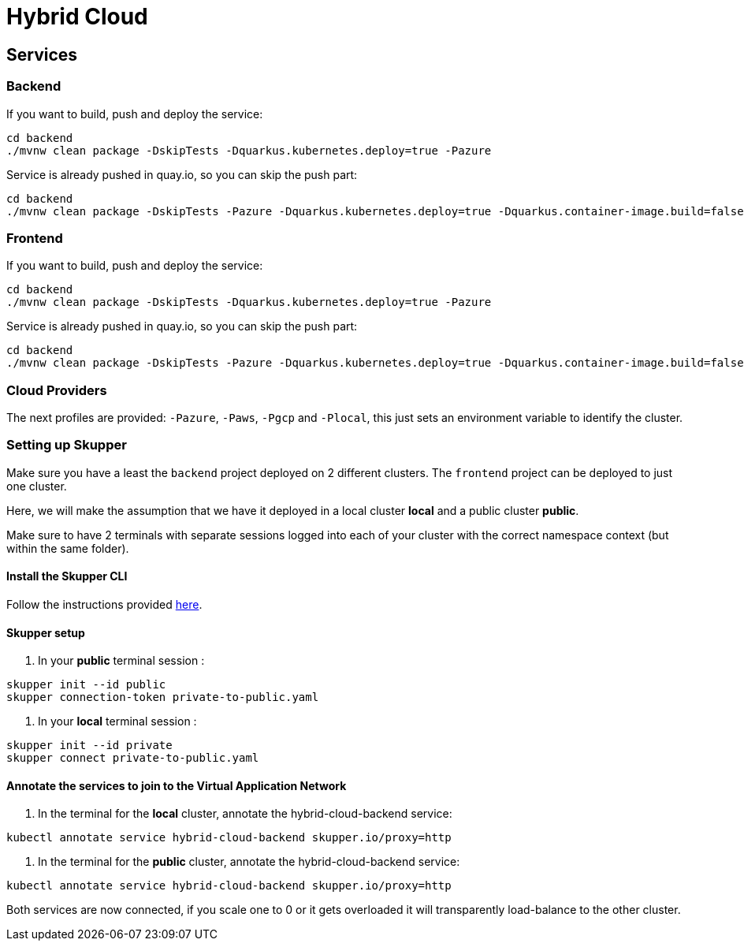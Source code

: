 = Hybrid Cloud

== Services

=== Backend

If you want to build, push and deploy the service:

[source, shell-session]
----
cd backend
./mvnw clean package -DskipTests -Dquarkus.kubernetes.deploy=true -Pazure
----

Service is already pushed in quay.io, so you can skip the push part:

[source, shell-session]
----
cd backend
./mvnw clean package -DskipTests -Pazure -Dquarkus.kubernetes.deploy=true -Dquarkus.container-image.build=false -Dquarkus.container-image.push=false
---- 

=== Frontend


If you want to build, push and deploy the service:

[source, shell-session]
----
cd backend
./mvnw clean package -DskipTests -Dquarkus.kubernetes.deploy=true -Pazure
----

Service is already pushed in quay.io, so you can skip the push part:

[source, shell-session]
----
cd backend
./mvnw clean package -DskipTests -Pazure -Dquarkus.kubernetes.deploy=true -Dquarkus.container-image.build=false -Dquarkus.container-image.push=false
----


=== Cloud Providers

The next profiles are provided: `-Pazure`, `-Paws`, `-Pgcp` and `-Plocal`, this just sets an environment variable to identify the cluster.

=== Setting up Skupper

Make sure you have a least the `backend` project deployed on 2 different clusters. The `frontend` project can be deployed to just one cluster.

Here, we will make the assumption that we have it deployed in a local cluster *local* and a public cluster *public*.

Make sure to have 2 terminals with separate sessions logged into each of your cluster with the correct namespace context (but within the same folder).

==== Install the Skupper CLI 

Follow the instructions provided https://skupper.io/start/index.html#step-1-install-the-skupper-command-line-tool-in-your-environment[here].

==== Skupper setup

. In your *public* terminal session : 

```
skupper init --id public
skupper connection-token private-to-public.yaml
```

. In your *local* terminal session : 

```
skupper init --id private
skupper connect private-to-public.yaml
```

==== Annotate the services to join to the Virtual Application Network

. In the terminal for the *local* cluster, annotate the hybrid-cloud-backend service:

```
kubectl annotate service hybrid-cloud-backend skupper.io/proxy=http
```

. In the terminal for the *public* cluster, annotate the hybrid-cloud-backend service:

```
kubectl annotate service hybrid-cloud-backend skupper.io/proxy=http
```

Both services are now connected, if you scale one to 0 or it gets overloaded it will transparently load-balance to the other cluster.



